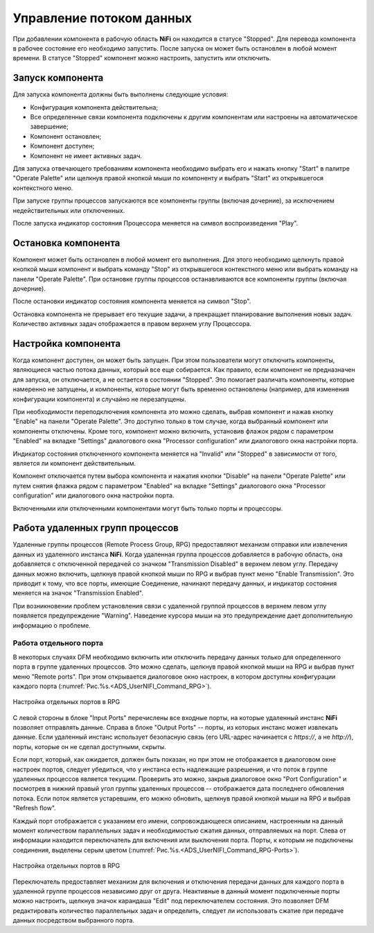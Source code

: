 Управление потоком данных
===========================

При добавлении компонента в рабочую область **NiFi** он находится в статусе "Stopped". Для перевода компонента в рабочее состояние его необходимо запустить. После запуска он может быть остановлен в любой момент времени. В статусе "Stopped" компонент можно настроить, запустить или отключить.

Запуск компонента
------------------

Для запуска компонента должны быть выполнены следующие условия:

+ Конфигурация компонента действительна;
+ Все определенные связи компонента подключены к другим компонентам или настроены на автоматическое завершение;
+ Компонент остановлен;
+ Компонент доступен;
+ Компонент не имеет активных задач.

Для запуска отвечающего требованиям компонента необходимо выбрать его и нажать кнопку "Start" в палитре "Operate Palette" или щелкнув правой кнопкой мыши по компоненту и выбрать "Start" из открывшегося контекстного меню.

При запуске группы процессов запускаются все компоненты группы (включая дочерние), за исключением недействительных или отключенных.

После запуска индикатор состояния Процессора меняется на символ воспроизведения "Play".


Остановка компонента
---------------------

Компонент может быть остановлен в любой момент его выполнения. Для этого необходимо щелкнуть правой кнопкой мыши компонент и выбрать команду "Stop" из открывшегося контекстного меню или выбрать команду на панели "Operate Palette". При остановке группы процессов останавливаются все компоненты группы (включая дочерние).

После остановки индикатор состояния компонента меняется на символ "Stop".

Остановка компонента не прерывает его текущие задачи, а прекращает планирование выполнения новых задач. Количество активных задач отображается в правом верхнем углу Процессора.


Настройка компонента
----------------------

Когда компонент доступен, он может быть запущен. При этом пользователи могут отключить компоненты, являющиеся частью потока данных, который все еще собирается. Как правило, если компонент не предназначен для запуска, он отключается, а не остается в состоянии "Stopped". Это помогает различать компоненты, которые намеренно не запущены, и компоненты, которые могут быть временно остановлены (например, для изменения конфигурации компонента) и случайно не перезапущены.

При необходимости переподключения компонента это можно сделать, выбрав компонент и нажав кнопку "Enable" на панели "Operate Palette". Это доступно только в том случае, когда выбранный компонент или компоненты отключены. Кроме того, компонент можно включить, установив флажок рядом с параметром "Enabled" на вкладке "Settings" диалогового окна "Processor configuration" или диалогового окна настройки порта.

Индикатор состояния отключенного компонента меняется на "Invalid" или "Stopped" в зависимости от того, является ли компонент действительным.

Компонент отключается путем выбора компонента и нажатия кнопки "Disable" на панели "Operate Palette" или путем снятия флажка рядом с параметром "Enabled" на вкладке "Settings" диалогового окна "Processor configuration" или диалогового окна настройки порта. 

Включенными или отключенными компонентами могут быть только порты и процессоры.


Работа удаленных групп процессов
------------------------------------

Удаленные группы процессов (Remote Process Group, RPG) предоставляют механизм отправки или извлечения данных из удаленного инстанса **NiFi**. Когда удаленная группа процессов добавляется в рабочую область, она добавляется с отключенной передачей со значком "Transmission Disabled" в верхнем левом углу. Передачу данных можно включить, щелкнув правой кнопкой мыши по RPG и выбрав пункт меню "Enable Transmission". Это приводит к тому, что все порты, имеющие Соединение, начинают передачу данных, и индикатор состояния меняется на значок "Transmission Enabled".

При возникновении проблем установления связи с удаленной группой процессов в верхнем левом углу появляется предупреждение "Warning". Наведение курсора мыши на это предупреждение дает дополнительную информацию о проблеме.


Работа отдельного порта
^^^^^^^^^^^^^^^^^^^^^^^^^^^^^

В некоторых случаях DFM необходимо включить или отключить передачу данных только для определенного порта в группе удаленных процессов. Это можно сделать, щелкнув правой кнопкой мыши на RPG и выбрав пункт меню "Remote ports". При этом открывается диалоговое окно настроек, в котором доступны конфигурации каждого порта (:numref:`Рис.%s.<ADS_UserNIFI_Command_RPG>`).


.. _ADS_UserNIFI_Command_RPG:

.. figure:: ../imgs/ADS_UserNIFI_Command_RPG.*
   :align: center

   Настройка отдельных портов в RPG


С левой стороны в блоке "Input Ports" перечислены все входные порты, на которые удаленный инстанс **NiFi** позволяет отправлять данные. Справа в блоке "Output Ports" -- порты, из которых инстанс может извлекать данные. Если удаленный инстанс использует безопасную связь (его URL-адрес начинается с *https://*, а не *http://*), порты, которые он не сделал доступными, скрыты.

Если порт, который, как ожидается, должен быть показан, но при этом не отображается в диалоговом окне настроек портов, следует убедиться, что у инстанса есть надлежащие разрешения, и что поток в группе удаленных процессов является текущим. Проверить это можно, закрыв диалоговое окно "Port Configuration" и посмотрев в нижний правый угол группы удаленных процессов -- отображается дата последнего обновления потока. Если поток является устаревшим, его можно обновить, щелкнув правой кнопкой мыши на RPG и выбрав "Refresh flow".

Каждый порт отображается с указанием его имени, сопровождающееся описанием, настроенным на данный момент количеством параллельных задач и необходимостью сжатия данных, отправляемых на порт. Слева от информации находится переключатель для включения или выключения порта. Порты, к которым не подключены соединения, выделены серым цветом (:numref:`Рис.%s.<ADS_UserNIFI_Command_RPG-Ports>`).


.. _ADS_UserNIFI_Command_RPG-Ports:

.. figure:: ../imgs/ADS_UserNIFI_Command_RPG-Ports.*
   :align: center

   Настройка отдельных портов в RPG


Переключатель предоставляет механизм для включения и отключения передачи данных для каждого порта в удаленной группе процессов независимо друг от друга. Неактивные в данный момент подключенные порты можно настроить, щелкнув значок карандаша "Edit" под переключателем состояния. Это позволяет DFM редактировать количество параллельных задач и определить, следует ли использовать сжатие при передаче данных посредством выбранного порта.



